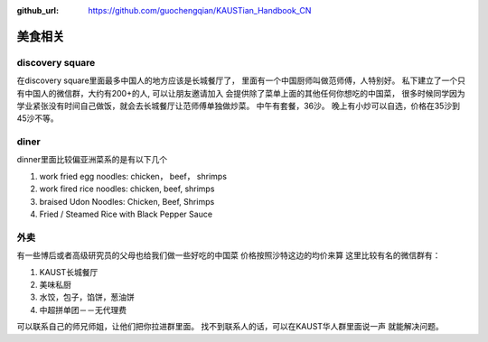 :github_url: https://github.com/guochengqian/KAUSTian_Handbook_CN

美食相关
========


discovery square
-----------------

在discovery square里面最多中国人的地方应该是长城餐厅了， 
里面有一个中国厨师叫做范师傅，人特别好。
私下建立了一个只有中国人的微信群，大约有200+的人, 可以让朋友邀请加入 
会提供除了菜单上面的其他任何你想吃的中国菜， 
很多时候同学因为学业紧张没有时间自己做饭，就会去长城餐厅让范师傅单独做炒菜。 
中午有套餐，36沙。 晚上有小炒可以自选，价格在35沙到45沙不等。 


diner
------

dinner里面比较偏亚洲菜系的是有以下几个

1. work fried egg noodles: chicken， beef， shrimps
2. work fired rice noodles: chicken, beef, shrimps
3. braised Udon Noodles: Chicken, Beef, Shrimps 
4. Fried / Steamed Rice with Black Pepper Sauce


外卖
---------

有一些博后或者高级研究员的父母也给我们做一些好吃的中国菜
价格按照沙特这边的均价来算
这里比较有名的微信群有：

1. KAUST长城餐厅
2. 美味私厨
3. 水饺，包子，馅饼，葱油饼
4. 中超拼单团－－无代理费

可以联系自己的师兄师姐，让他们把你拉进群里面。
找不到联系人的话，可以在KAUST华人群里面说一声 就能解决问题。



